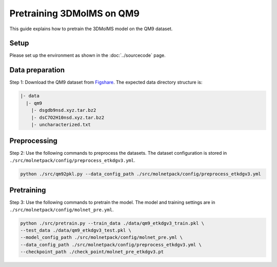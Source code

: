 Pretraining 3DMolMS on QM9
========================

This guide explains how to pretrain the 3DMolMS model on the QM9 dataset.

Setup
-----

Please set up the environment as shown in the :doc:`../sourcecode` page.

Data preparation
---------------

Step 1: Download the QM9 dataset from `Figshare <https://figshare.com/collections/Quantum_chemistry_structures_and_properties_of_134_kilo_molecules/978904>`_. The expected data directory structure is:

.. code-block:: text

   |- data
     |- qm9
       |- dsgdb9nsd.xyz.tar.bz2
       |- dsC7O2H10nsd.xyz.tar.bz2
       |- uncharacterized.txt

Preprocessing
------------

Step 2: Use the following commands to preprocess the datasets. The dataset configuration is stored in ``./src/molnetpack/config/preprocess_etkdgv3.yml``.

.. code-block:: bash

   python ./src/qm92pkl.py --data_config_path ./src/molnetpack/config/preprocess_etkdgv3.yml 

Pretraining
----------

Step 3: Use the following commands to pretrain the model. The model and training settings are in ``./src/molnetpack/config/molnet_pre.yml``.

.. code-block:: bash

   python ./src/pretrain.py --train_data ./data/qm9_etkdgv3_train.pkl \
   --test_data ./data/qm9_etkdgv3_test.pkl \
   --model_config_path ./src/molnetpack/config/molnet_pre.yml \
   --data_config_path ./src/molnetpack/config/preprocess_etkdgv3.yml \
   --checkpoint_path ./check_point/molnet_pre_etkdgv3.pt
